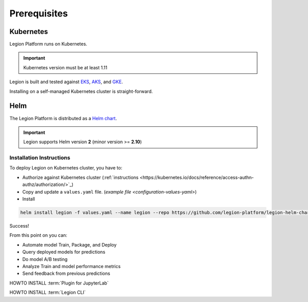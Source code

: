 .. _installation-prereqs:
=========================================
Prerequisites
=========================================

Kubernetes
~~~~~~~~~~~~~~~~~~

Legion Platform runs on Kubernetes.

.. important::

    Kubernetes version must be at least 1.11

Legion is built and tested against `EKS <https://aws.amazon.com/eks/>`_, `AKS <https://azure.microsoft.com/en-us/services/kubernetes-service/>`_, and `GKE <https://cloud.google.com/kubernetes-engine/>`_.

Installing on a self-managed Kubernetes cluster is straight-forward.

Helm
~~~~~~~~~~~~~~~~~~~

The Legion Platform is distributed as a `Helm <https://helm.sh>`_ `chart <https://helm.sh/docs/developing_charts/>`_.

.. important::
    Legion supports Helm version **2** (minor version >= **2.10**)

Installation Instructions
---------

To deploy Legion on Kubernetes cluster, you have to:

- Authorize against Kubernetes cluster (:ref:`instructions <https://kubernetes.io/docs/reference/access-authn-authz/authorization/>`_)

- Copy and update a ``values.yaml`` file. (`example file <configuration-values-yaml>`)

- Install

.. code-block:: bash

    helm install legion -f values.yaml --name legion --repo https://github.com/legion-platform/legion-helm-charts

Success!

From this point on you can:

- Automate model Train, Package, and Deploy
- Query deployed models for predictions
- Do model A/B testing
- Analyze Train and model performance metrics
- Send feedback from previous predictions

.. _jupyter_plugin-install:

HOWTO INSTALL :term:`Plugin for JupyterLab`

.. _legion_cli-install:

HOWTO INSTALL :term:`Legion CLI`